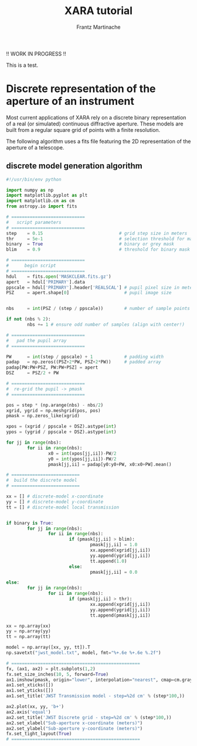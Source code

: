 #+TITLE: XARA tutorial
#+AUTHOR: Frantz Martinache

!! WORK IN PROGRESS !!

This is a test.



* Discrete representation of the aperture of an instrument

Most current applications of XARA rely on a discrete binary representation of a
real (or simulated) continuous diffractive aperture. These models are built
from a regular square grid of points with a finite resolution.

The following algorithm uses a fits file featuring the 2D representation of the
aperture of a telescope.

** discrete model generation algorithm

#+begin_src python
#!/usr/bin/env python

import numpy as np
import matplotlib.pyplot as plt
import matplotlib.cm as cm
from astropy.io import fits

# ============================
#   script parameters
# ============================
step    = 0.15                             # grid step size in meters
thr     = 5e-1                             # selection threshold for mask
binary  = True                             # binary or grey mask
blim    = 0.9                              # threshold for binary mask

# ============================
#      begin script
# ============================
hdul    = fits.open('MASKCLEAR.fits.gz')
apert   = hdul['PRIMARY'].data
ppscale = hdul['PRIMARY'].header['REALSCAL'] # pupil pixel size in meters
PSZ     = apert.shape[0]                     # pupil image size


nbs     = int(PSZ / (step / ppscale))        # number of sample points across

if not (nbs % 2):
        nbs += 1 # ensure odd number of samples (align with center!)

# ============================
#   pad the pupil array 
# ============================

PW      = int(step / ppscale) + 1            # padding width
padap   = np.zeros((PSZ+2*PW, PSZ+2*PW))     # padded array
padap[PW:PW+PSZ, PW:PW+PSZ] = apert
DSZ     = PSZ/2 + PW

# ============================
#  re-grid the pupil -> pmask
# ============================

pos = step * (np.arange(nbs) - nbs/2)
xgrid, ygrid = np.meshgrid(pos, pos)
pmask = np.zeros_like(xgrid)

xpos = (xgrid / ppscale + DSZ).astype(int)
ypos = (ygrid / ppscale + DSZ).astype(int)

for jj in range(nbs):
        for ii in range(nbs):
                x0 = int(xpos[jj,ii])-PW/2
                y0 = int(ypos[jj,ii])-PW/2
                pmask[jj,ii] = padap[y0:y0+PW, x0:x0+PW].mean()

# ==========================
#  build the discrete model
# ==========================

xx = [] # discrete-model x-coordinate
yy = [] # discrete-model y-coordinate
tt = [] # discrete-model local transmission


if binary is True:
        for jj in range(nbs):
                for ii in range(nbs):
                        if (pmask[jj,ii] > blim):
                                pmask[jj,ii] = 1.0
                                xx.append(xgrid[jj,ii])
                                yy.append(ygrid[jj,ii])
                                tt.append(1.0)
                        else:
                                pmask[jj,ii] = 0.0

else:       
        for jj in range(nbs):
                for ii in range(nbs):
                        if (pmask[jj,ii] > thr):
                                xx.append(xgrid[jj,ii])
                                yy.append(ygrid[jj,ii])
                                tt.append(pmask[jj,ii])

xx = np.array(xx)
yy = np.array(yy)
tt = np.array(tt)

model = np.array([xx, yy, tt]).T
np.savetxt("jwst_model.txt", model, fmt="%+.6e %+.6e %.2f")

# =================================================
fx, (ax1, ax2) = plt.subplots(1,2)
fx.set_size_inches(10, 5, forward=True)
ax1.imshow(pmask, origin="lower", interpolation="nearest", cmap=cm.gray)
ax1.set_xticks([])
ax1.set_yticks([])
ax1.set_title('JWST Transmission model - step=%2d cm' % (step*100,))

ax2.plot(xx, yy, 'b+')
ax2.axis('equal')
ax2.set_title('JWST Discrete grid - step=%2d cm' % (step*100,))
ax2.set_xlabel("Sub-aperture x-coordinate (meters)")
ax2.set_ylabel("Sub-aperture y-coordinate (meters)")
fx.set_tight_layout(True)
# =================================================
#+end_src

